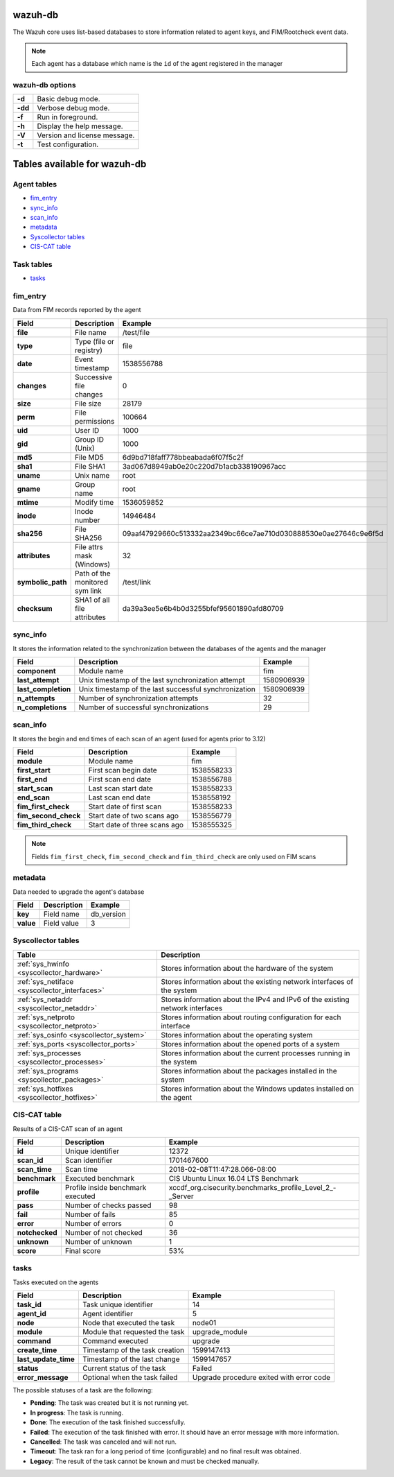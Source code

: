 .. Copyright (C) 2022 Wazuh, Inc.

.. _wazuh-db:

wazuh-db
========

The Wazuh core uses list-based databases to store information related to agent keys, and FIM/Rootcheck event data.

.. note:: Each agent has a database which name is the ``id`` of the agent registered in the manager

wazuh-db options
----------------

+---------+-------------------------------+
| **-d**  | Basic debug mode.             |
+---------+-------------------------------+
| **-dd** | Verbose debug mode.           |
+---------+-------------------------------+
| **-f**  | Run in foreground.            |
+---------+-------------------------------+
| **-h**  | Display the help message.     |
+---------+-------------------------------+
| **-V**  | Version and license message.  |
+---------+-------------------------------+
| **-t**  | Test configuration.           |
+---------+-------------------------------+

Tables available for wazuh-db
=============================

Agent tables
------------

- `fim_entry`_
- `sync_info`_
- `scan_info`_
- `metadata`_
- `Syscollector tables`_
- `CIS-CAT table`_

Task tables
-----------
- `tasks`_


fim_entry
---------

Data from FIM records reported by the agent

+-------------------+-----------------------------------+------------------------------------------------------------------+
| Field             | Description                       | Example                                                          |
+===================+===================================+==================================================================+
| **file**          | File name                         | /test/file                                                       |
+-------------------+-----------------------------------+------------------------------------------------------------------+
| **type**          | Type (file or registry)           | file                                                             |
+-------------------+-----------------------------------+------------------------------------------------------------------+
| **date**          | Event timestamp                   | 1538556788                                                       |
+-------------------+-----------------------------------+------------------------------------------------------------------+
| **changes**       | Successive file changes           | 0                                                                |
+-------------------+-----------------------------------+------------------------------------------------------------------+
| **size**          | File size                         | 28179                                                            |
+-------------------+-----------------------------------+------------------------------------------------------------------+
| **perm**          | File permissions                  | 100664                                                           |
+-------------------+-----------------------------------+------------------------------------------------------------------+
| **uid**           | User ID                           | 1000                                                             |
+-------------------+-----------------------------------+------------------------------------------------------------------+
| **gid**           | Group ID (Unix)                   | 1000                                                             |
+-------------------+-----------------------------------+------------------------------------------------------------------+
| **md5**           | File MD5                          | 6d9bd718faff778bbeabada6f07f5c2f                                 |
+-------------------+-----------------------------------+------------------------------------------------------------------+
| **sha1**          | File SHA1                         | 3ad067d8949ab0e20c220d7b1acb338190967acc                         |
+-------------------+-----------------------------------+------------------------------------------------------------------+
| **uname**         | Unix name                         | root                                                             |
+-------------------+-----------------------------------+------------------------------------------------------------------+
| **gname**         | Group name                        | root                                                             |
+-------------------+-----------------------------------+------------------------------------------------------------------+
| **mtime**         | Modify time                       | 1536059852                                                       |
+-------------------+-----------------------------------+------------------------------------------------------------------+
| **inode**         | Inode number                      | 14946484                                                         |
+-------------------+-----------------------------------+------------------------------------------------------------------+
| **sha256**        | File SHA256                       | 09aaf47929660c513332aa2349bc66ce7ae710d030888530e0ae27646c9e6f5d |
+-------------------+-----------------------------------+------------------------------------------------------------------+
| **attributes**    | File attrs mask (Windows)         | 32                                                               |
+-------------------+-----------------------------------+------------------------------------------------------------------+
| **symbolic_path** | Path of the monitored sym link    | /test/link                                                       |
+-------------------+-----------------------------------+------------------------------------------------------------------+
| **checksum**      | SHA1 of all file attributes       | da39a3ee5e6b4b0d3255bfef95601890afd80709                         |
+-------------------+-----------------------------------+------------------------------------------------------------------+

sync_info
---------

It stores the information related to the synchronization between the databases of the agents and the manager

+-----------------------+---------------------------------------------------------+-------------------------------------------+
| Field                 | Description                                             | Example                                   |
+=======================+=========================================================+===========================================+
| **component**         | Module name                                             | fim                                       |
+-----------------------+---------------------------------------------------------+-------------------------------------------+
| **last_attempt**      | Unix timestamp of the last synchronization attempt      | 1580906939                                |
+-----------------------+---------------------------------------------------------+-------------------------------------------+
| **last_completion**   | Unix timestamp of the last successful synchronization   | 1580906939                                |
+-----------------------+---------------------------------------------------------+-------------------------------------------+
| **n_attempts**        | Number of synchronization attempts                      | 32                                        |
+-----------------------+---------------------------------------------------------+-------------------------------------------+
| **n_completions**     | Number of successful synchronizations                   | 29                                        |
+-----------------------+---------------------------------------------------------+-------------------------------------------+

scan_info
---------

It stores the begin and end times of each scan of an agent (used for agents prior to 3.12)

+-----------------------+--------------------------------+-------------------------------------------+
| Field                 | Description                    | Example                                   |
+=======================+================================+===========================================+
| **module**            | Module name                    | fim                                       |
+-----------------------+--------------------------------+-------------------------------------------+
| **first_start**       | First scan begin date          | 1538558233                                |
+-----------------------+--------------------------------+-------------------------------------------+
| **first_end**         | First scan end date            | 1538556788                                |
+-----------------------+--------------------------------+-------------------------------------------+
| **start_scan**        | Last scan start date           | 1538558233                                |
+-----------------------+--------------------------------+-------------------------------------------+
| **end_scan**          | Last scan end date             | 1538558192                                |
+-----------------------+--------------------------------+-------------------------------------------+
| **fim_first_check**   | Start date of first scan       | 1538558233                                |
+-----------------------+--------------------------------+-------------------------------------------+
| **fim_second_check**  | Start date of two scans ago    | 1538556779                                |
+-----------------------+--------------------------------+-------------------------------------------+
| **fim_third_check**   | Start date of three scans ago  | 1538555325                                |
+-----------------------+--------------------------------+-------------------------------------------+

.. note:: Fields ``fim_first_check``, ``fim_second_check`` and ``fim_third_check`` are only used on FIM scans

metadata
--------

Data needed to upgrade the agent's database

+-----------------------+-----------------------------+-------------------------------------------+
| Field                 | Description                 | Example                                   |
+=======================+=============================+===========================================+
| **key**               | Field name                  | db_version                                |
+-----------------------+-----------------------------+-------------------------------------------+
| **value**             | Field value                 | 3                                         |
+-----------------------+-----------------------------+-------------------------------------------+

.. Uncomment when necessary
..
.. ``pm_event``
.. ------------
..
.. +-----------------+-----------------------------+-------------------------------------------+
.. | Field           | Description                 | Example                                   |
.. +=================+=============================+===========================================+
.. | **id**          | TBD                         | 573872577                                 |
.. +-----------------+-----------------------------+-------------------------------------------+
.. | **date_first**  | Scan date                   | 2018/07/31 15:31:26                       |
.. +-----------------+-----------------------------+-------------------------------------------+
.. | **date_last**   | Motherboard serial number   | XDR840TUGM65E03171                        |
.. +-----------------+-----------------------------+-------------------------------------------+
.. | **log**         | CPU name                    | Intel(R) Core(TM) i7-7700HQ CPU @ 2.80GHz |
.. +-----------------+-----------------------------+-------------------------------------------+
.. | **pci_dss**     | Number of cores of the CPU  | 4                                         |
.. +-----------------+-----------------------------+-------------------------------------------+
.. | **cis**         | Current processor frequency | 900.106                                   |
.. +-----------------+-----------------------------+-------------------------------------------+


Syscollector tables
-------------------

+-----------------------------------------------+--------------------------------------------------------------------------------+
| Table                                         | Description                                                                    |
+===============================================+================================================================================+
| :ref:`sys_hwinfo <syscollector_hardware>`     | Stores information about the hardware of the system                            |
+-----------------------------------------------+--------------------------------------------------------------------------------+
| :ref:`sys_netiface <syscollector_interfaces>` | Stores information about the existing network interfaces of the system         |
+-----------------------------------------------+--------------------------------------------------------------------------------+
| :ref:`sys_netaddr <syscollector_netaddr>`     | Stores information about the IPv4 and IPv6 of the existing network interfaces  |
+-----------------------------------------------+--------------------------------------------------------------------------------+
| :ref:`sys_netproto <syscollector_netproto>`   | Stores information about routing configuration for each interface              |
+-----------------------------------------------+--------------------------------------------------------------------------------+
| :ref:`sys_osinfo <syscollector_system>`       | Stores information about the operating system                                  |
+-----------------------------------------------+--------------------------------------------------------------------------------+
| :ref:`sys_ports <syscollector_ports>`         | Stores information about the opened ports of a system                          |
+-----------------------------------------------+--------------------------------------------------------------------------------+
| :ref:`sys_processes <syscollector_processes>` | Stores information about the current processes running in the system           |
+-----------------------------------------------+--------------------------------------------------------------------------------+
| :ref:`sys_programs <syscollector_packages>`   | Stores information about the packages installed in the system                  |
+-----------------------------------------------+--------------------------------------------------------------------------------+
| :ref:`sys_hotfixes <syscollector_hotfixes>`   | Stores information about the Windows updates installed on the agent            |
+-----------------------------------------------+--------------------------------------------------------------------------------+


CIS-CAT table
-------------

Results of a CIS-CAT scan of an agent

+-----------------+------------------------------------+---------------------------------------------------------------+
| Field           | Description                        | Example                                                       |
+=================+====================================+===============================================================+
| **id**          | Unique identifier                  | 12372                                                         |
+-----------------+------------------------------------+---------------------------------------------------------------+
| **scan_id**     | Scan identifier                    | 1701467600                                                    |
+-----------------+------------------------------------+---------------------------------------------------------------+
| **scan_time**   | Scan time                          | 2018-02-08T11:47:28.066-08:00                                 |
+-----------------+------------------------------------+---------------------------------------------------------------+
| **benchmark**   | Executed benchmark                 | CIS Ubuntu Linux 16.04 LTS Benchmark                          |
+-----------------+------------------------------------+---------------------------------------------------------------+
| **profile**     | Profile inside benchmark executed  | xccdf\_org.cisecurity.benchmarks\_profile\_Level\_2\_-_Server |
+-----------------+------------------------------------+---------------------------------------------------------------+
| **pass**        | Number of checks passed            | 98                                                            |
+-----------------+------------------------------------+---------------------------------------------------------------+
| **fail**        | Number of fails                    | 85                                                            |
+-----------------+------------------------------------+---------------------------------------------------------------+
| **error**       | Number of errors                   | 0                                                             |
+-----------------+------------------------------------+---------------------------------------------------------------+
| **notchecked**  | Number of not checked              | 36                                                            |
+-----------------+------------------------------------+---------------------------------------------------------------+
| **unknown**     | Number of unknown                  | 1                                                             |
+-----------------+------------------------------------+---------------------------------------------------------------+
| **score**       | Final score                        | 53%                                                           |
+-----------------+------------------------------------+---------------------------------------------------------------+


tasks
-----

Tasks executed on the agents

+-----------------------+------------------------------------+---------------------------------------------------------------+
| Field                 | Description                        | Example                                                       |
+=======================+====================================+===============================================================+
| **task_id**           | Task unique identifier             | 14                                                            |
+-----------------------+------------------------------------+---------------------------------------------------------------+
| **agent_id**          | Agent identifier                   | 5                                                             |
+-----------------------+------------------------------------+---------------------------------------------------------------+
| **node**              | Node that executed the task        | node01                                                        |
+-----------------------+------------------------------------+---------------------------------------------------------------+
| **module**            | Module that requested the task     | upgrade_module                                                |
+-----------------------+------------------------------------+---------------------------------------------------------------+
| **command**           | Command executed                   | upgrade                                                       |
+-----------------------+------------------------------------+---------------------------------------------------------------+
| **create_time**       | Timestamp of the task creation     | 1599147413                                                    |
+-----------------------+------------------------------------+---------------------------------------------------------------+
| **last_update_time**  | Timestamp of the last change       | 1599147657                                                    |
+-----------------------+------------------------------------+---------------------------------------------------------------+
| **status**            | Current status of the task         | Failed                                                        |
+-----------------------+------------------------------------+---------------------------------------------------------------+
| **error_message**     | Optional when the task failed      | Upgrade procedure exited with error code                      |
+-----------------------+------------------------------------+---------------------------------------------------------------+


The possible statuses of a task are the following:

- **Pending**: The task was created but it is not running yet.

- **In progress**: The task is running.

- **Done**: The execution of the task finished successfully.

- **Failed**: The execution of the task finished with error. It should have an error message with more information.

- **Cancelled**: The task was canceled and will not run.

- **Timeout**: The task ran for a long period of time (configurable) and no final result was obtained.

- **Legacy**: The result of the task cannot be known and must be checked manually.
